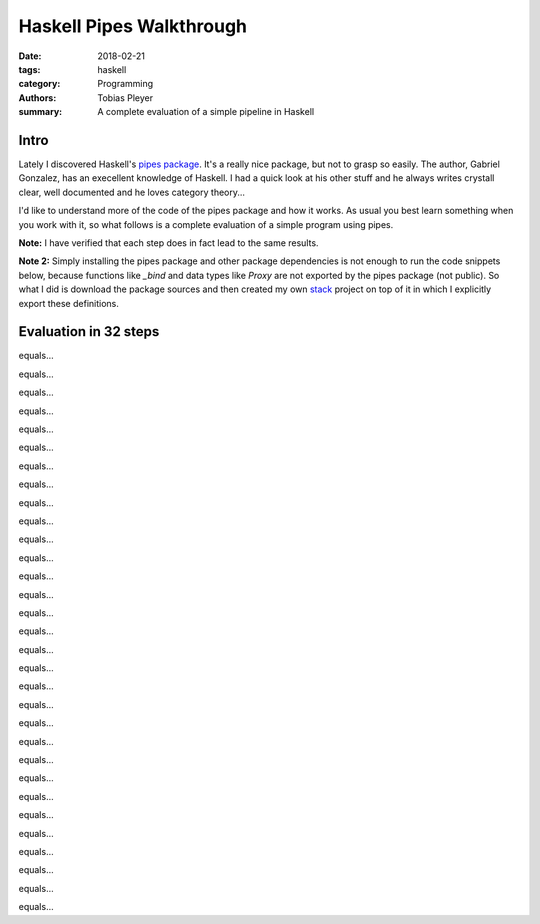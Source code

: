 Haskell Pipes Walkthrough
#########################

:date: 2018-02-21
:tags: haskell
:category: Programming
:authors: Tobias Pleyer
:summary: A complete evaluation of a simple pipeline in Haskell


Intro
=====

Lately I discovered Haskell's `pipes package`_. It's a really nice package, but
not to grasp so easily. The author, Gabriel Gonzalez, has an execellent
knowledge of Haskell. I had a quick look at his other stuff and he always
writes crystall clear, well documented and he loves category theory...

.. _pipes package: https://hackage.haskell.org/package/pipes

I'd like to understand more of the code of the pipes package and how it works.
As usual you best learn something when you work with it, so what follows is a
complete evaluation of a simple program using pipes.

**Note:** I have verified that each step does in fact lead to the same results.

**Note 2:** Simply installing the pipes package and other package dependencies
is not enough to run the code snippets below, because functions like `_bind`
and data types like `Proxy` are not exported by the pipes package (not public).
So what I did is download the package sources and then created my own `stack`_
project on top of it in which I explicitly export these definitions.

.. _stack: https://docs.haskellstack.org/en/stable/README/

Evaluation in 32 steps
======================

.. code-include:: code/pipes_evaluation1.hs
    :lexer: haskell

equals...

.. code-include:: code/pipes_evaluation2.hs
    :lexer: haskell

equals...

.. code-include:: code/pipes_evaluation3.hs
    :lexer: haskell

equals...

.. code-include:: code/pipes_evaluation4.hs
    :lexer: haskell

equals...

.. code-include:: code/pipes_evaluation5.hs
    :lexer: haskell

equals...

.. code-include:: code/pipes_evaluation6.hs
    :lexer: haskell

equals...

.. code-include:: code/pipes_evaluation7.hs
    :lexer: haskell

equals...

.. code-include:: code/pipes_evaluation8.hs
    :lexer: haskell

equals...

.. code-include:: code/pipes_evaluation9.hs
    :lexer: haskell

equals...

.. code-include:: code/pipes_evaluation10.hs
    :lexer: haskell

equals...

.. code-include:: code/pipes_evaluation11.hs
    :lexer: haskell

equals...

.. code-include:: code/pipes_evaluation12.hs
    :lexer: haskell

equals...

.. code-include:: code/pipes_evaluation13.hs
    :lexer: haskell

equals...

.. code-include:: code/pipes_evaluation14.hs
    :lexer: haskell

equals...

.. code-include:: code/pipes_evaluation15.hs
    :lexer: haskell

equals...

.. code-include:: code/pipes_evaluation16.hs
    :lexer: haskell

equals...

.. code-include:: code/pipes_evaluation17.hs
    :lexer: haskell

equals...

.. code-include:: code/pipes_evaluation18.hs
    :lexer: haskell

equals...

.. code-include:: code/pipes_evaluation19.hs
    :lexer: haskell

equals...

.. code-include:: code/pipes_evaluation20.hs
    :lexer: haskell

equals...

.. code-include:: code/pipes_evaluation21.hs
    :lexer: haskell

equals...

.. code-include:: code/pipes_evaluation22.hs
    :lexer: haskell

equals...

.. code-include:: code/pipes_evaluation23.hs
    :lexer: haskell

equals...

.. code-include:: code/pipes_evaluation24.hs
    :lexer: haskell

equals...

.. code-include:: code/pipes_evaluation25.hs
    :lexer: haskell

equals...

.. code-include:: code/pipes_evaluation26.hs
    :lexer: haskell

equals...

.. code-include:: code/pipes_evaluation27.hs
    :lexer: haskell

equals...

.. code-include:: code/pipes_evaluation28.hs
    :lexer: haskell

equals...

.. code-include:: code/pipes_evaluation29.hs
    :lexer: haskell

equals...

.. code-include:: code/pipes_evaluation30.hs
    :lexer: haskell

equals...

.. code-include:: code/pipes_evaluation31.hs
    :lexer: haskell

equals...

.. code-include:: code/pipes_evaluation32.hs
    :lexer: haskell
